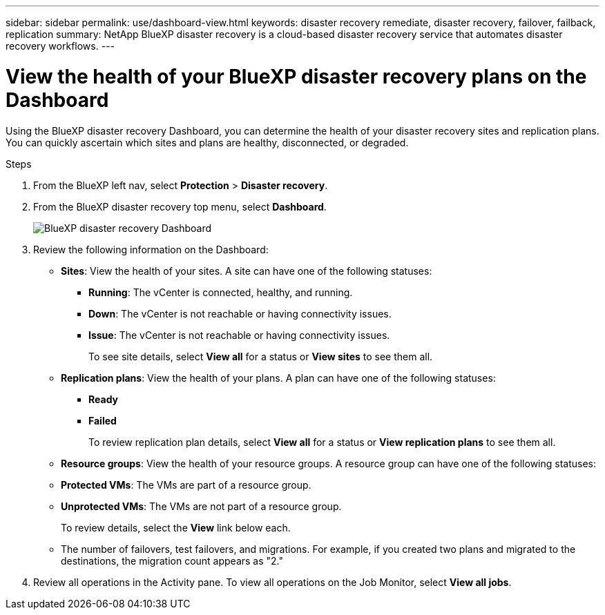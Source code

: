 ---
sidebar: sidebar
permalink: use/dashboard-view.html
keywords: disaster recovery remediate, disaster recovery, failover, failback, replication
summary: NetApp BlueXP disaster recovery is a cloud-based disaster recovery service that automates disaster recovery workflows.
---

= View the health of your BlueXP disaster recovery plans on the Dashboard
:hardbreaks:
:icons: font
:imagesdir: ../media/use/

[.lead]
Using the BlueXP disaster recovery Dashboard, you can determine the health of your disaster recovery sites and replication plans. You can quickly ascertain which sites and plans are healthy, disconnected, or degraded. 

.Steps 

. From the BlueXP left nav, select *Protection* > *Disaster recovery*.

. From the BlueXP disaster recovery top menu, select *Dashboard*. 
+
image:dr-dashboard.png[BlueXP disaster recovery Dashboard]

. Review the following information on the Dashboard: 

* *Sites*: View the health of your sites. A site can have one of the following statuses: 

** *Running*: The vCenter is connected, healthy, and running. 
** *Down*: The vCenter is not reachable or having connectivity issues. 
** *Issue*: The vCenter is not reachable or having connectivity issues. 
+ 
To see site details, select *View all* for a status or *View sites* to see them all. 

* *Replication plans*: View the health of your plans. A plan can have one of the following statuses: 

** *Ready*
** *Failed*
+ 
To review replication plan details, select *View all* for a status or *View replication plans* to see them all. 

* *Resource groups*: View the health of your resource groups. A resource group can have one of the following statuses: 

* *Protected VMs*: The VMs are part of a resource group. 
* *Unprotected VMs*: The VMs are not part of a resource group. 
+ 
To review details, select the *View* link below each. 

* The number of failovers, test failovers, and migrations. For example, if you created two plans and migrated to the destinations, the migration count appears as "2."

. Review all operations in the Activity pane. To view all operations on the Job Monitor, select *View all jobs*. 
